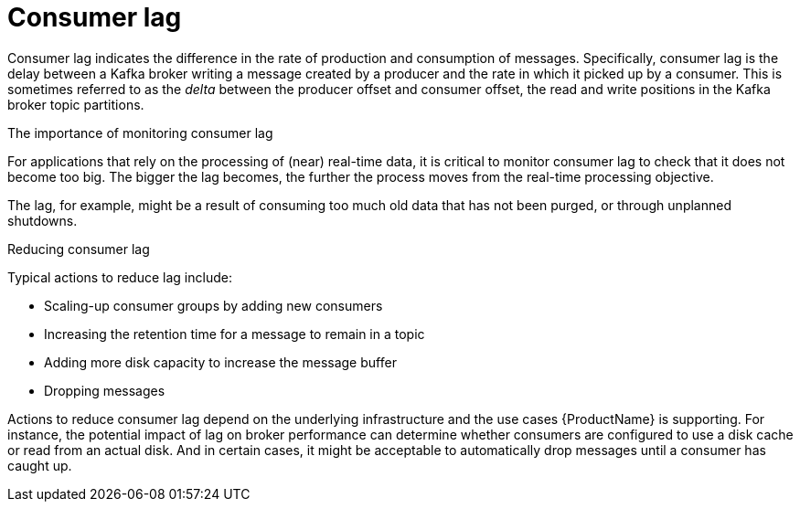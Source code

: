 // This assembly is included in the following assemblies:
//
// assembly-metrics-grafana.adoc
[id='con-metrics-kafka-exporter-lag{context}']

= Consumer lag

Consumer lag indicates the difference in the rate of production and consumption of messages.
Specifically, consumer lag is the delay between a Kafka broker writing a message created by a producer and the rate in which it picked up by a consumer.
This is sometimes referred to as the _delta_ between the producer offset and consumer offset, the read and write positions in the Kafka broker topic partitions.

.The importance of monitoring consumer lag

For applications that rely on the processing of (near) real-time data, it is critical to monitor consumer lag to check that it does not become too big.
The bigger the lag becomes, the further the process moves from the real-time processing objective.

The lag, for example, might be a result of consuming too much old data that has not been purged, or through unplanned shutdowns.

.Reducing consumer lag

Typical actions to reduce lag include:

* Scaling-up consumer groups by adding new consumers
* Increasing the retention time for a message to remain in a topic
* Adding more disk capacity to increase the message buffer
* Dropping messages

Actions to reduce consumer lag depend on the underlying infrastructure and the use cases {ProductName} is supporting.
For instance, the potential impact of lag on broker performance can determine whether consumers are configured to use a disk cache or read from an actual disk.
And in certain cases, it might be acceptable to automatically drop messages until a consumer has caught up.
